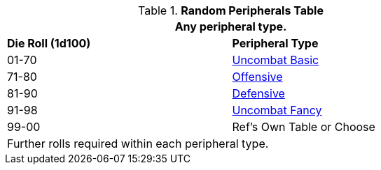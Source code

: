 .*Random Peripherals Table*
[width="75%",cols="^,<"]
|===
2+<|Any peripheral type. 

s|Die Roll (1d100)
s|Peripheral Type

|01-70
|xref:robots:peripherals_uncombat.adoc#_basic_peripherals[Uncombat Basic, window="_blank"]

|71-80
|xref:robots:peripherals_offensive.adoc[Offensive, window="_blank"]

|81-90
|xref:robots:peripherals_defensive.adoc[Defensive, window="_blank"]


|91-98
|xref:robots:peripherals_uncombat.adoc#_fancy_peripherals[Uncombat Fancy, window="_blank"]

|99-00
|Ref's Own Table or Choose

2+<|Further rolls required within each peripheral type. 

|===


